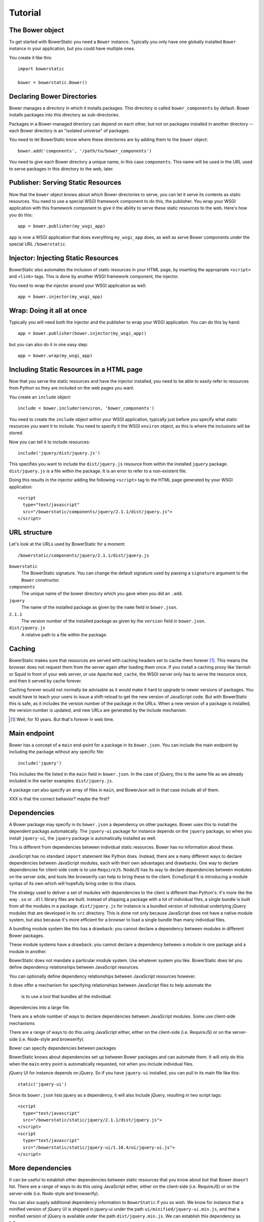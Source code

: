 Tutorial
========

The Bower object
----------------

To get started with BowerStatic you need a ``Bower``
instance. Typically you only have one globally installed ``Bower``
instance in your application, but you could have multiple ones.

You create it like this::

  import bowerstatic

  bower = bowerstatic.Bower()

Declaring Bower Directories
---------------------------

Bower manages a directory in which it installs packages. This
directory is called ``bower_components`` by default. Bower installs
packages into this directory as sub-directories.

Packages in a Bower-managed directory can depend on each other, but
not on packages installed in another directory -- each Bower directory
is an "isolated universe" of packages.

You need to let BowerStatic know where these directories are by adding
them to the ``bower`` object::

  bower.add('components', '/path/to/bower_components')

You need to give each Bower directory a unique name, in this case
``components``. This name will be used in the URL used to serve
packages in this directory to the web, later.

Publisher: Serving Static Resources
-----------------------------------

Now that the ``bower`` object knows about which Bower directories to
serve, you can let it serve its contents as static resources. You need
to use a special WSGI framework component to do this, the
publisher. You wrap your WSGI application with this framework
component to give it the ability to serve these static resources to
the web. Here's how you do this::

  app = bower.publisher(my_wsgi_app)

``app`` is now a WSGI application that does everything ``my_wsgi_app``
does, as well as serve Bower components under the special URL
``/bowerstatic``.

Injector: Injecting Static Resources
------------------------------------

BowerStatic also automates the inclusion of static resources in your
HTML page, by inserting the appropriate ``<script>`` and ``<link>``
tags. This is done by another WSGI framework component, the injector.

You need to wrap the injector around your WSGI application as well::

  app = bower.injector(my_wsgi_app)

Wrap: Doing it all at once
--------------------------

Typically you will need both the injector and the publisher to wrap
your WSGI application. You can do this by hand::

  app = bower.publisher(bower.injector(my_wsgi_app))

but you can also do it in one easy step::

  app = bower.wrap(my_wsgi_app)

Including Static Resources in a HTML page
-----------------------------------------

Now that you serve the static resources and have the injector
installed, you need to be able to easily refer to resources from
Python so they are included on the web pages you want.

You create an ``include`` object::

  include = bower.includer(environ, 'bower_components')

You need to create the ``include`` object within your WSGI
application, typically just before you specify what static resources
you want it to include. You need to specify it the WSGI ``environ``
object, as this is where the inclusions will be stored.

Now you can tell it to include resources::

  include('jquery/dist/jquery.js')

This specifies you want to include the ``dist/jquery.js`` resource
from within the installed ``jquery`` package. ``dist/jquery.js`` is a
file within the package. It is an error to refer to a non-existent
file.

Doing this results in the injector adding the following ``<script>`` tag
to the HTML page generated by your WSGI application::

  <script
    type="text/javascript"
    src="/bowerstatic/components/jquery/2.1.1/dist/jquery.js">
  </script>

URL structure
-------------

Let's look at the URLs used by BowerStatic for a moment::

  /bowerstatic/components/jquery/2.1.1/dist/jquery.js

``bowerstatic``
  The BowerStatic signature. You can change the default signature used
  by passing a ``signature`` argument to the ``Bower`` constructor.

``components``
  The unique name of the bower directory which you gave when you did an ``.add``.

``jquery``
  The name of the installed package as given by the ``name``
  field in ``bower.json``.

``2.1.1``
  The version number of the installed package as given by the ``version``
  field in ``bower.json``.

``dist/jquery.js``
  A relative path to a file within the package.

Caching
-------

BowerStatic makes sure that resources are served with caching headers
set to cache them forever [#forever]_. This means the browser does not
request them from the server again after loading them once. If you
install a caching proxy like Varnish or Squid in front of your web
server, or use Apache ``mod_cache``, the WSGI server only has to serve
the resource once, and then it served by cache forever.

Caching forever would not normally be advisable as it would make it
hard to upgrade to newer versions of packages. You would have to teach
your users to issue a shift-reload to get the new version of
JavaScript code. But with BowerStatic this is safe, as it includes the
version number of the package in the URLs. When a new version of a
package is installed, the version number is updated, and new URLs are
generated by the include mechanism.

.. [#forever] Well, for 10 years. But that's forever in web time.

Main endpoint
-------------

Bower has a concept of a ``main`` end-point for a package in its
``bower.json``. You can include the main endpoint by including the
package without any specific file::

  include('jquery')

This includes the file listed in the ``main`` field in ``bower.json``.
In the case of jQuery, this is the same file as we already included
in the earlier examples: ``dist/jquery.js``.

A package can also specify an array of files in ``main``, and
BowerJson will in that case include all of them.

XXX is that the correct behavior? maybe the first?

Dependencies
------------

A Bower package may specify in its ``bower.json`` a dependency on
other packages. Bower uses this to install the dependent packags
automatically. The ``jquery-ui`` package for instance depends on the
``jquery`` package, so when you install ``jquery-ui``, the ``jquery``
package is automatically installed as well.

This is different from dependencies between individual static
resources. Bower has no information about these.

JavaScript has no standard ``import`` statement like Python
does. Instead, there are a many different ways to declare dependencies
between JavaScript modules, each with their own advantages and
drawbacks. One way to declare dependencies for client-side code is to
use ``RequireJS``. NodeJS has its way to declare dependencies between
modules on the server side, and tools like browserify can help to
bring these to the client. EcmaScript 6 is introducing a module syntax
of its own which will hopefully bring order to this chaos.

The strategy used to deliver a set of modules with dependencies to the
client is different than Python's: it's more like the way ``.so`` or
``.dll`` library files are built. Instead of shipping a package with a
lot of individual files, a single bundle is built from all the modules
in a package. ``dist/jquery.js`` for instance is a bundled version of
individual underlying jQuery modules that are developed in its ``src``
directory. This is done not only because JavaScript does not have a
native module system, but also because it's more efficient for a
browser to load a single bundle than many individual files.

A bundling module system like this has a drawback: you cannot declare
a dependency between modules in different Bower packages.

These module systems have a drawback: you cannot declare a dependency
between a module in one package and a module in another.

BowerStatic does not mandate a particular module system. Use whatever
system you like. BowerStatic does let you define dependency
relationships between JavaScript resources.

You can optionally define dependency relationships
between JavaScript resources however.

It does offer
a mechanism for specifying relationships between JavaScript files to help
automate the

 is to use a tool that bundles all the individual
dependencies into a large file.

There are a whole number of ways to declare dependencies between
JavaScript modules. Some use client-side mechanisms

 
There are a range of ways to do this using JavaScript either, either
on the client-side (i.e. RequireJS) or on the server-side
(i.e. Node-style and browserify).

Bower can specify dependencies between packages

BowerStatic knows about dependencies set up between Bower packages
and can automate them. It will only do this when the ``main`` entry
point is automatically requested, not when you include individual files.

jQuery UI for instance depends on jQuery. So if you have ``jquery-ui``
installed, you can pull in its main file like this::

  static('jquery-ui')

Since its ``bower.json`` lists jquery as a dependency, it will also
include jQuery, resulting in two script tags::

  <script
    type="text/javascript"
    src="/bowerstatic/static/jquery/2.1.1/dist/jquery.js">
  </script>
  <script
    type="text/javascript"
    src="/bowerstatic/static/jquery-ui/1.10.4/ui/jquery-ui.js">
  </script>

More dependencies
-----------------

It can be useful to establish other dependencies between static
resources that you know about but that Bower doesn't list. There are a
range of ways to do this using JavaScript either, either on the
client-side (i.e. RequireJS) or on the server-side (i.e. Node-style
and browserify).

You can also supply additional dependency information
to ``BowerStatic`` if you so wish. We know for instance that a
minified version of jQuery UI is shipped in jquery-ui under the path
``ui/minified/jquery-ui.min.js``, and that a minified version of
jQuery is available under the path ``dist/jquery.min.js``. We
can establish this dependency as follows::

  bower.depends('static',
                resource=('jquery-ui', 'ui/minified/jquery-ui.min.js'),
                depends=[('jquery', 'dist/jquery.min.js')])

A resource is a tuple given the package name and a path within that
package to the resource. Here we specify that the ``jquery-ui.min.js``
resource depends on the ``jquery.min.js`` resource. Depends is a list,
as a resource may depend on multiple resources.

Now when you depend on ``jquery-ui.min.js`` you will also automatically
get the ``jquery.min.js`` resource::

  <script
    type="text/javascript"
    src="/bowerstatic/static/jquery/2.1.1/dist/jquery.min.js">
  </script>
  <script
    type="text/javascript"
    src="/bowerstatic/static/jquery-ui/1.10.4/ui/minified/jquery-ui.min.js">
  </script>

Thoughts
--------

* The 'bower' object may be a global, as in many setups you'd have
  only one. I chose to make it explicit though.

* You can change which ``bower_components`` directory is used by using
  a different includer, as bower components directories are mapped to
  names (in this case 'static').

* OO modeling. We could create a ``BowerComponents``, ``Package`` and
  ``Resource`` abstraction along the lines of Fanstatic, meaning it
  can be more than just a string or a tuple. This might make for a
  nice API. But it also might create dependencies between packages
  resources and the ``bower`` object, something Fanstatic has, but
  perhaps it'd be simpler to avoid it. I'll explore this during coding
  and writing tests.

* There is no notion of a Python package that contains dependency
  information, though those could be created; they could contain a
  function that takes a 'bower' object and then calls ``depends`` on
  it for whatever resource information they like.

* The system to mark dependencies could be expanded to mark other
  relationships between resources, including source versus minified
  version, or bundle versus individual bit. It might also be possible
  to export the dependency information to a client-side resource
  inclusion system like RequireJS.

